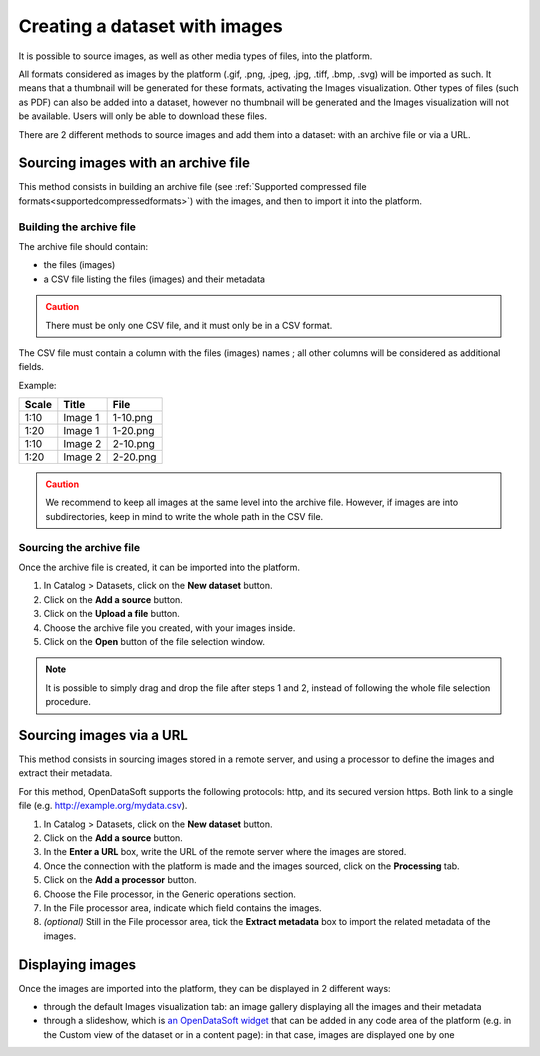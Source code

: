 Creating a dataset with images
==============================

It is possible to source images, as well as other media types of files, into the platform.

All formats considered as images by the platform (.gif, .png, .jpeg, .jpg, .tiff, .bmp, .svg) will be imported as such. It means that a thumbnail will be generated for these formats, activating the Images visualization. Other types of files (such as PDF) can also be added into a dataset, however no thumbnail will be generated and the Images visualization will not be available. Users will only be able to download these files.

There are 2 different methods to source images and add them into a dataset: with an archive file or via a URL.

Sourcing images with an archive file
------------------------------------

This method consists in building an archive file (see :ref:`Supported compressed file formats<supportedcompressedformats>`) with the images, and then to import it into the platform.

Building the archive file
~~~~~~~~~~~~~~~~~~~~~~~~~

The archive file should contain:

* the files (images)
* a CSV file listing the files (images) and their metadata

.. admonition:: Caution
   :class: caution

   There must be only one CSV file, and it must only be in a CSV format.

The CSV file must contain a column with the files (images) names ; all other columns will be considered as additional fields.

Example:

.. list-table::
   :header-rows: 1

   * * Scale
     * Title
     * File
   * * 1:10
     * Image 1
     * 1-10.png
   * * 1:20
     * Image 1
     * 1-20.png
   * * 1:10
     * Image 2
     * 2-10.png
   * * 1:20
     * Image 2
     * 2-20.png

.. admonition:: Caution
   :class: caution

   We recommend to keep all images at the same level into the archive file. However, if images are into subdirectories, keep in mind to write the whole path in the CSV file.

Sourcing the archive file
~~~~~~~~~~~~~~~~~~~~~~~~~

Once the archive file is created, it can be imported into the platform.

1. In Catalog > Datasets, click on the **New dataset** button.
2. Click on the **Add a source** button.
3. Click on the **Upload a file** button.
4. Choose the archive file you created, with your images inside.
5. Click on the **Open** button of the file selection window.

.. admonition:: Note
   :class: note

   It is possible to simply drag and drop the file after steps 1 and 2, instead of following the whole file selection procedure.


Sourcing images via a URL
-------------------------

This method consists in sourcing images stored in a remote server, and using a processor to define the images and extract their metadata.

For this method, OpenDataSoft supports the following protocols: http, and its secured version https. Both link to a single file (e.g. http://example.org/mydata.csv).

1. In Catalog > Datasets, click on the **New dataset** button.
2. Click on the **Add a source** button.
3. In the **Enter a URL** box, write the URL of the remote server where the images are stored.
4. Once the connection with the platform is made and the images sourced, click on the **Processing** tab.
5. Click on the **Add a processor** button.
6. Choose the File processor, in the Generic operations section.
7. In the File processor area, indicate which field contains the images.
8. *(optional)* Still in the File processor area, tick the **Extract metadata** box to import the related metadata of the images.


Displaying images
-----------------

Once the images are imported into the platform, they can be displayed in 2 different ways:

* through the default Images visualization tab: an image gallery displaying all the images and their metadata
* through a slideshow, which is `an OpenDataSoft widget <http://opendatasoft.github.io/ods-widgets/docs/#/api/ods-widgets.directive:odsSlideshow>`_ that can be added in any code area of the platform (e.g. in the Custom view of the dataset or in a content page): in that case, images are displayed one by one
